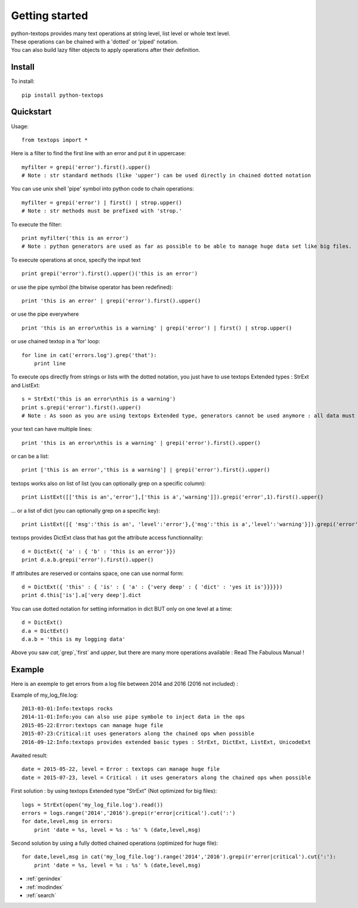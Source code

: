 ===============
Getting started
===============

| python-textops provides many text operations at string level, list level or whole text level.
| These operations can be chained with a 'dotted' or 'piped' notation.
| You can also build lazy filter objects to apply operations after their definition.

Install
-------

To install::

    pip install python-textops

Quickstart
----------

Usage::

    from textops import *

Here is a filter to find the first line with an error and put it in uppercase::

    myfilter = grepi('error').first().upper()
    # Note : str standard methods (like 'upper') can be used directly in chained dotted notation

You can use unix shell 'pipe' symbol into python code to chain operations::

    myfilter = grepi('error') | first() | strop.upper()
    # Note : str methods must be prefixed with 'strop.'

To execute the filter::

    print myfilter('this is an error')
    # Note : python generators are used as far as possible to be able to manage huge data set like big files.

To execute operations at once, specify the input text ::

    print grepi('error').first().upper()('this is an error')

or use the pipe symbol (the bitwise operator has been redefined)::

    print 'this is an error' | grepi('error').first().upper()

or use the pipe everywhere ::

    print 'this is an error\nthis is a warning' | grepi('error') | first() | strop.upper()

or use chained textop in a 'for' loop::

    for line in cat('errors.log').grep('that'):
        print line

To execute ops directly from strings or lists with the dotted notation,
you just have to use textops Extended types : StrExt and ListExt::

    s = StrExt('this is an error\nthis is a warning')
    print s.grepi('error').first().upper()
    # Note : As soon as you are using textops Extended type, generators cannot be used anymore : all data must fit into memory

your text can have multiple lines::

    print 'this is an error\nthis is a warning' | grepi('error').first().upper()

or can be a list::

    print ['this is an error','this is a warning'] | grepi('error').first().upper()

textops works also on list of list (you can optionally grep on a specific column)::

    print ListExt([['this is an','error'],['this is a','warning']]).grepi('error',1).first().upper()

... or a list of dict (you can optionally grep on a specific key)::

    print ListExt([{ 'msg':'this is an', 'level':'error'},{'msg':'this is a','level':'warning'}]).grepi('error','level').first()

textops provides DictExt class that has got the attribute access functionnality::

    d = DictExt({ 'a' : { 'b' : 'this is an error'}})
    print d.a.b.grepi('error').first().upper()

If attributes are reserved or contains space, one can use normal form::

    d = DictExt({ 'this' : { 'is' : { 'a' : {'very deep' : { 'dict' : 'yes it is'}}}}})
    print d.this['is'].a['very deep'].dict

You can use dotted notation for setting information in dict BUT only on one level at a time::

    d = DictExt()
    d.a = DictExt()
    d.a.b = 'this is my logging data'

Above you saw `cat`,`grep`,`first` and `upper`, but there are many more operations available : Read The Fabulous Manual !


Example
-------

Here is an exemple to get errors from a log file between 2014 and 2016 (2016 not included) :

Example of my_log_file.log::

    2013-03-01:Info:textops rocks
    2014-11-01:Info:you can also use pipe symbole to inject data in the ops
    2015-05-22:Error:textops can manage huge file
    2015-07-23:Critical:it uses generators along the chained ops when possible
    2016-09-12:Info:textops provides extended basic types : StrExt, DictExt, ListExt, UnicodeExt

Awaited result::

    date = 2015-05-22, level = Error : textops can manage huge file
    date = 2015-07-23, level = Critical : it uses generators along the chained ops when possible

First solution : by using textops Extended type "StrExt" (Not optimized for big files)::

    logs = StrExt(open('my_log_file.log').read())
    errors = logs.range('2014','2016').grepi(r'error|critical').cut(':')
    for date,level,msg in errors:
        print 'date = %s, level = %s : %s' % (date,level,msg)


Second solution by using a fully dotted chained operations (optimized for huge file)::

    for date,level,msg in cat('my_log_file.log').range('2014','2016').grepi(r'error|critical').cut(':'):
        print 'date = %s, level = %s : %s' % (date,level,msg)


* :ref:`genindex`
* :ref:`modindex`
* :ref:`search`

